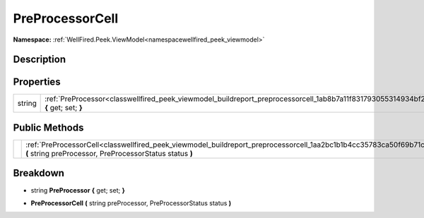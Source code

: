 .. _classwellfired_peek_viewmodel_buildreport_preprocessorcell:

PreProcessorCell
=================

**Namespace:** :ref:`WellFired.Peek.ViewModel<namespacewellfired_peek_viewmodel>`

Description
------------



Properties
-----------

+-------------+-------------------------------------------------------------------------------------------------------------------------------------------+
|string       |:ref:`PreProcessor<classwellfired_peek_viewmodel_buildreport_preprocessorcell_1ab8b7a11f831793055314934bf23f8c98>` **{** get; set; **}**   |
+-------------+-------------------------------------------------------------------------------------------------------------------------------------------+

Public Methods
---------------

+-------------+------------------------------------------------------------------------------------------------------------------------------------------------------------------------------------+
|             |:ref:`PreProcessorCell<classwellfired_peek_viewmodel_buildreport_preprocessorcell_1aa2bc1b1b4cc35783ca50f69b71c1d6fc>` **(** string preProcessor, PreProcessorStatus status **)**   |
+-------------+------------------------------------------------------------------------------------------------------------------------------------------------------------------------------------+

Breakdown
----------

.. _classwellfired_peek_viewmodel_buildreport_preprocessorcell_1ab8b7a11f831793055314934bf23f8c98:

- string **PreProcessor** **{** get; set; **}**

.. _classwellfired_peek_viewmodel_buildreport_preprocessorcell_1aa2bc1b1b4cc35783ca50f69b71c1d6fc:

-  **PreProcessorCell** **(** string preProcessor, PreProcessorStatus status **)**

